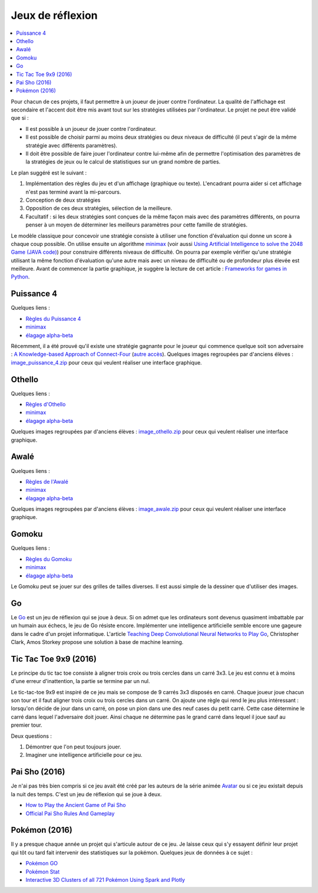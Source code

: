 
.. _l-proj_jeux:

Jeux de réflexion
=================

.. contents::
    :local:

Pour chacun de ces projets, il faut permettre à un joueur de jouer contre l'ordinateur. La qualité de
l'affichage est secondaire et l'accent doit être mis avant tout sur les stratégies utilisées par
l'ordinateur. Le projet ne peut être validé que si :

* Il est possible à un joueur de jouer contre l'ordinateur.
* Il est possible de choisir parmi au moins deux stratégies ou deux niveaux de difficulté (il peut
  s'agir de la même stratégie avec différents paramètres).
* Il doit être possible de faire jouer l'ordinateur contre lui-même afin de permettre l'optimisation
  des paramètres de la stratégies de jeux ou le calcul de statistiques sur un grand nombre
  de parties.

Le plan suggéré est le suivant :

1. Implémentation des règles du jeu et d'un affichage (graphique ou texte). L'encadrant pourra
   aider si cet affichage n'est pas terminé avant la mi-parcours.
2. Conception de deux stratégies
3. Opposition de ces deux stratégies, sélection de la meilleure.
4. Facultatif : si les deux stratégies sont conçues de la même façon mais avec des paramètres
   différents, on pourra penser à un moyen de déterminer les meilleurs paramètres pour cette
   famille de stratégies.

Le modèle classique pour concevoir une stratégie consiste à utiliser une fonction d'évaluation qui
donne un score à chaque coup possible. On utilise ensuite un algorithme
`minimax <http://fr.wikipedia.org/wiki/Algorithme_minimax>`_
(voir aussi `Using Artificial Intelligence to solve the 2048 Game (JAVA code) <http://blog.datumbox.com/using-artificial-intelligence-to-solve-the-2048-game-java-code/>`_)
pour construire
différents niveaux de difficulté. On pourra par exemple vérifier qu'une stratégie utilisant la même
fonction d'évaluation qu'une autre mais avec un niveau de difficulté ou de profondeur plus élevée
est meilleure. Avant de commencer la partie graphique, je suggère la lecture de cet article :
`Frameworks for games in Python <http://www.xavierdupre.fr/blog/2014-01-01_nojs.html>`_.

.. _l-jeu-p4:

Puissance 4
-----------

Quelques liens :

* `Règles du Puissance 4 <http://fr.wikipedia.org/wiki/Puissance_4>`_
* `minimax <http://fr.wikipedia.org/wiki/Algorithme_minimax>`_
* `élagage alpha-beta <http://fr.wikipedia.org/wiki/%C3%89lagage_alpha-beta>`_

Récemment, il a été prouvé qu'il existe une stratégie gagnante pour le joueur qui commence quelque
soit son adversaire : `A Knowledge-based Approach of Connect-Four <http://www.informatik.uni-trier.de/~fernau/DSL0607/Masterthesis-Viergewinnt.pdf>`_
(`autre accès <http://www.xavierdupre.fr/enseignement/projet_data/puissance4_connect4.pdf>`_).
Quelques images regroupées par d'anciens élèves :
`image_puissance_4.zip <http://www.xavierdupre.fr/enseignement/projet_data/image_puissance_4.zip>`_
pour ceux qui veulent réaliser une interface graphique.

.. _l-jeu-oth:

Othello
-------

Quelques liens :

* `Règles d'Othello <http://fr.wikipedia.org/wiki/Othello_(jeu)>`_
* `minimax <http://fr.wikipedia.org/wiki/Algorithme_minimax>`_
* `élagage alpha-beta <http://fr.wikipedia.org/wiki/%C3%89lagage_alpha-beta>`_

Quelques images regroupées par d'anciens élèves :
`image_othello.zip <http://www.xavierdupre.fr/enseignement/projet_data/image_othello.zip>`_
pour ceux qui veulent réaliser une interface graphique.

.. _l-jeu-awa:

Awalé
-----

Quelques liens :

* `Règles de l'Awalé <http://fr.wikipedia.org/wiki/Awal%C3%A9>`_
* `minimax <http://fr.wikipedia.org/wiki/Algorithme_minimax>`_
* `élagage alpha-beta <http://fr.wikipedia.org/wiki/%C3%89lagage_alpha-beta>`_

Quelques images regroupées par d'anciens élèves :
`image_awale.zip <http://www.xavierdupre.fr/enseignement/projet_data/image_awale.zip>`_
pour ceux qui veulent réaliser une interface graphique.

.. _l-jeu-gomo:

Gomoku
------

Quelques liens :

* `Règles du Gomoku <http://fr.wikipedia.org/wiki/Gomoku>`_
* `minimax <http://fr.wikipedia.org/wiki/Algorithme_minimax>`_
* `élagage alpha-beta <http://fr.wikipedia.org/wiki/%C3%89lagage_alpha-beta>`_

Le Gomoku peut se jouer sur des grilles de tailles diverses. Il est aussi simple de la dessiner
que d'utiliser des images.

.. _l-jeu-go:

Go
--

Le `Go <http://fr.wikipedia.org/wiki/Jeu_de_go>`_ est un jeu de réflexion qui se joue à deux.
Si on admet que les ordinateurs sont devenus quasiment imbattable par un humain aux échecs,
le jeu de Go résiste encore. Implémenter une intelligence artificielle semble encore une gageure
dans le cadre d'un projet informatique. L'article
`Teaching Deep Convolutional Neural Networks to Play Go <http://arxiv.org/abs/1412.3409>`_, Christopher Clark, Amos Storkey
propose une solution à base de machine learning.

.. _l-jeu-tic-tac-toe-99:

Tic Tac Toe 9x9 (2016)
----------------------

Le principe du tic tac toe consiste à aligner trois croix ou trois cercles
dans un carré 3x3. Le jeu est connu et à moins d'une erreur d'inattention,
la partie se termine par un nul.

Le tic-tac-toe 9x9 est inspiré de ce jeu mais se compose de 9 carrés 3x3 disposés
en carré. Chaque joueur joue chacun son tour et il faut aligner trois croix ou
trois cercles dans un carré. On ajoute une règle qui rend le jeu plus intéressant :
lorsqu'on décide de jour dans un carré, on pose un pion dans une des neuf cases du petit
carré. Cette case détermine le carré dans lequel l'adversaire doit jouer.
Ainsi chaque ne détermine pas le grand carré dans lequel il joue sauf au premier tour.

Deux questions :

#. Démontrer que l'on peut toujours jouer.
#. Imaginer une intelligence artificielle pour ce jeu.

.. _l-jeu-pai-sho:

Pai Sho (2016)
--------------

Je n'ai pas très bien compris si ce jeu avait été créé par les auteurs
de la série animée
`Avatar <https://fr.wikipedia.org/wiki/Avatar,_le_dernier_ma%C3%AEtre_de_l%27air>`_
ou si ce jeu existait depuis la nuit des temps.
C'est un jeu de réflexion qui se joue à deux.

* `How to Play the Ancient Game of Pai Sho <http://www.wikihow.com/Play-the-Ancient-Game-of-Pai-Sho>`_
* `Official Pai Sho Rules And Gameplay <http://lyrislaser.com/wp-content/uploads/2014/08/Pai-Sho-Rules-Gameplay.pdf>`_

.. _l-jeu-pokemon:

Pokémon (2016)
--------------

Il y a presque chaque année un projet qui s'articule autour de ce jeu.
Je laisse ceux qui s'y essayent définir leur projet qui tôt ou tard
fait intervenir des statistiques sur la pokémon. Quelques jeux
de données à ce sujet :

* `Pokémon GO <https://www.kaggle.com/abcsds/pokemongo>`_
* `Pokémon Stat <https://www.kaggle.com/abcsds/pokemon>`_
* `Interactive 3D Clusters of all 721 Pokémon Using Spark and Plotly <http://minimaxir.com/2016/08/pokemon-3d/>`_
